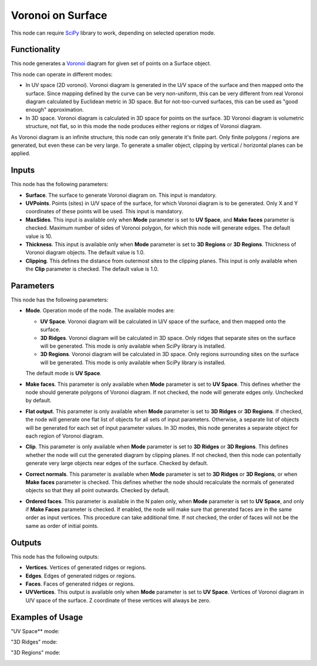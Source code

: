 Voronoi on Surface
==================

This node can require SciPy_ library to work, depending on selected operation mode.

.. _SciPy: https://scipy.org/

Functionality
-------------

This node generates a Voronoi_ diagram for given set of points on a Surface object.

.. _Voronoi: https://en.wikipedia.org/wiki/Voronoi_diagram

This node can operate in different modes:

* In UV space (2D voronoi). Voronoi diagram is generated in the U/V space of
  the surface and then mapped onto the surface. Since mapping defined by the
  curve can be very non-uniform, this can be very different from real Voronoi
  diagram calculated by Euclidean metric in 3D space. But for not-too-curved
  surfaces, this can be used as "good enough" approximation.
* In 3D space. Voronoi diagram is calculated in 3D space for points on the
  surface. 3D Voronoi diagram is volumetric structure, not flat, so in this
  mode the node produces either regions or ridges of Voronoi diagram.

As Voronoi diagram is an infinite structure, this node can only generate it's
finite part. Only finite polygons / regions are generated, but even these can
be very large. To generate a smaller object, clipping by vertical / horizontal
planes can be applied.

Inputs
------

This node has the following parameters:

* **Surface**. The surface to generate Voronoi diagram on. This input is mandatory.
* **UVPoints**. Points (sites) in U/V space of the surface, for which Voronoi
  diagram is to be generated. Only X and Y coordinates of these points will be
  used. This input is mandatory.
* **MaxSides**. This input is available only when **Mode** parameter is set to
  **UV Space**, and **Make faces** parameter is checked. Maximum number of
  sides of Voronoi polygon, for which this node will generate edges. The
  default value is 10.
* **Thickness**. This input is available only when **Mode** parameter is set to
  **3D Regions** or **3D Regions**. Thickness of Voronoi diagram objects. The
  default value is 1.0.
* **Clipping**. This defines the distance from outermost sites to the clipping
  planes. This input is only available when the **Clip** parameter is checked.
  The default value is 1.0.

Parameters
----------

This node has the following parameters:

* **Mode**. Operation mode of the node. The available modes are:

  * **UV Space**. Voronoi diagram will be calculated in U/V space of the
    surface, and then mapped onto the surface.
  * **3D Ridges**. Voronoi diagram will be calculated in 3D space. Only ridges
    that separate sites on the surface will be generated. This mode is only
    available when SciPy library is installed.
  * **3D Regions**. Voronoi diagram will be calculated in 3D space. Only
    regions surrounding sites on the surface will be generated. This mode is
    only available when SciPy library is installed.

  The default mode is **UV Space**.

* **Make faces**. This parameter is only available when **Mode** parameter is
  set to **UV Space**. This defines whether the node should generate polygons
  of Voronoi diagram. If not checked, the node will generate edges only.
  Unchecked by default.
* **Flat output**. This parameter is only available when **Mode** parameter is
  set to **3D Ridges** or **3D Regions**. If checked, the node will generate
  one flat list of objects for all sets of input parameters. Otherwise, a
  separate list of objects will be generated for each set of input parameter
  values. In 3D modes, this node generates a separate object for each region of
  Voronoi diagram.
* **Clip**.  This parameter is only available when **Mode** parameter is
  set to **3D Ridges** or **3D Regions**. This defines whether the node will
  cut the generated diagram by clipping planes. If not checked, then this node
  can potentially generate very large objects near edges of the surface.
  Checked by default.
* **Correct normals**. This parameter is available when **Mode** parameter is
  set to **3D Ridges** or **3D Regions**, or when **Make faces** parameter is
  checked. This defines whether the node should recalculate the normals of
  generated objects so that they all point outwards. Checked by default.
* **Ordered faces**. This parameter is available in the N palen only, when
  **Mode** parameter is set to **UV Space**, and only if **Make Faces**
  parameter is checked. If enabled, the node will make sure that generated
  faces are in the same order as input vertices. This procedure can take
  additional time. If not checked, the order of faces will not be the same as
  order of initial points.

Outputs
-------

This node has the following outputs:

* **Vertices**. Vertices of generated ridges or regions.
* **Edges**. Edges of generated ridges or regions.
* **Faces**. Faces of generated ridges or regions.
* **UVVertices**. This output is available only when **Mode** parameter is set
  to **UV Space**. Vertices of Voronoi diagram in U/V space of the surface. Z
  coordinate of these vertices will always be zero.

Examples of Usage
-----------------

"UV Space** mode:

.. image:: https://user-images.githubusercontent.com/284644/100520549-18884e00-31c0-11eb-82ed-c18b84fd6fe8.png

"3D Ridges" mode:

.. image:: https://user-images.githubusercontent.com/284644/100520548-18884e00-31c0-11eb-8843-f721ecfb238d.png

"3D Regions" mode:

.. image:: https://user-images.githubusercontent.com/284644/100520547-17572100-31c0-11eb-9c58-0f2628629031.png

